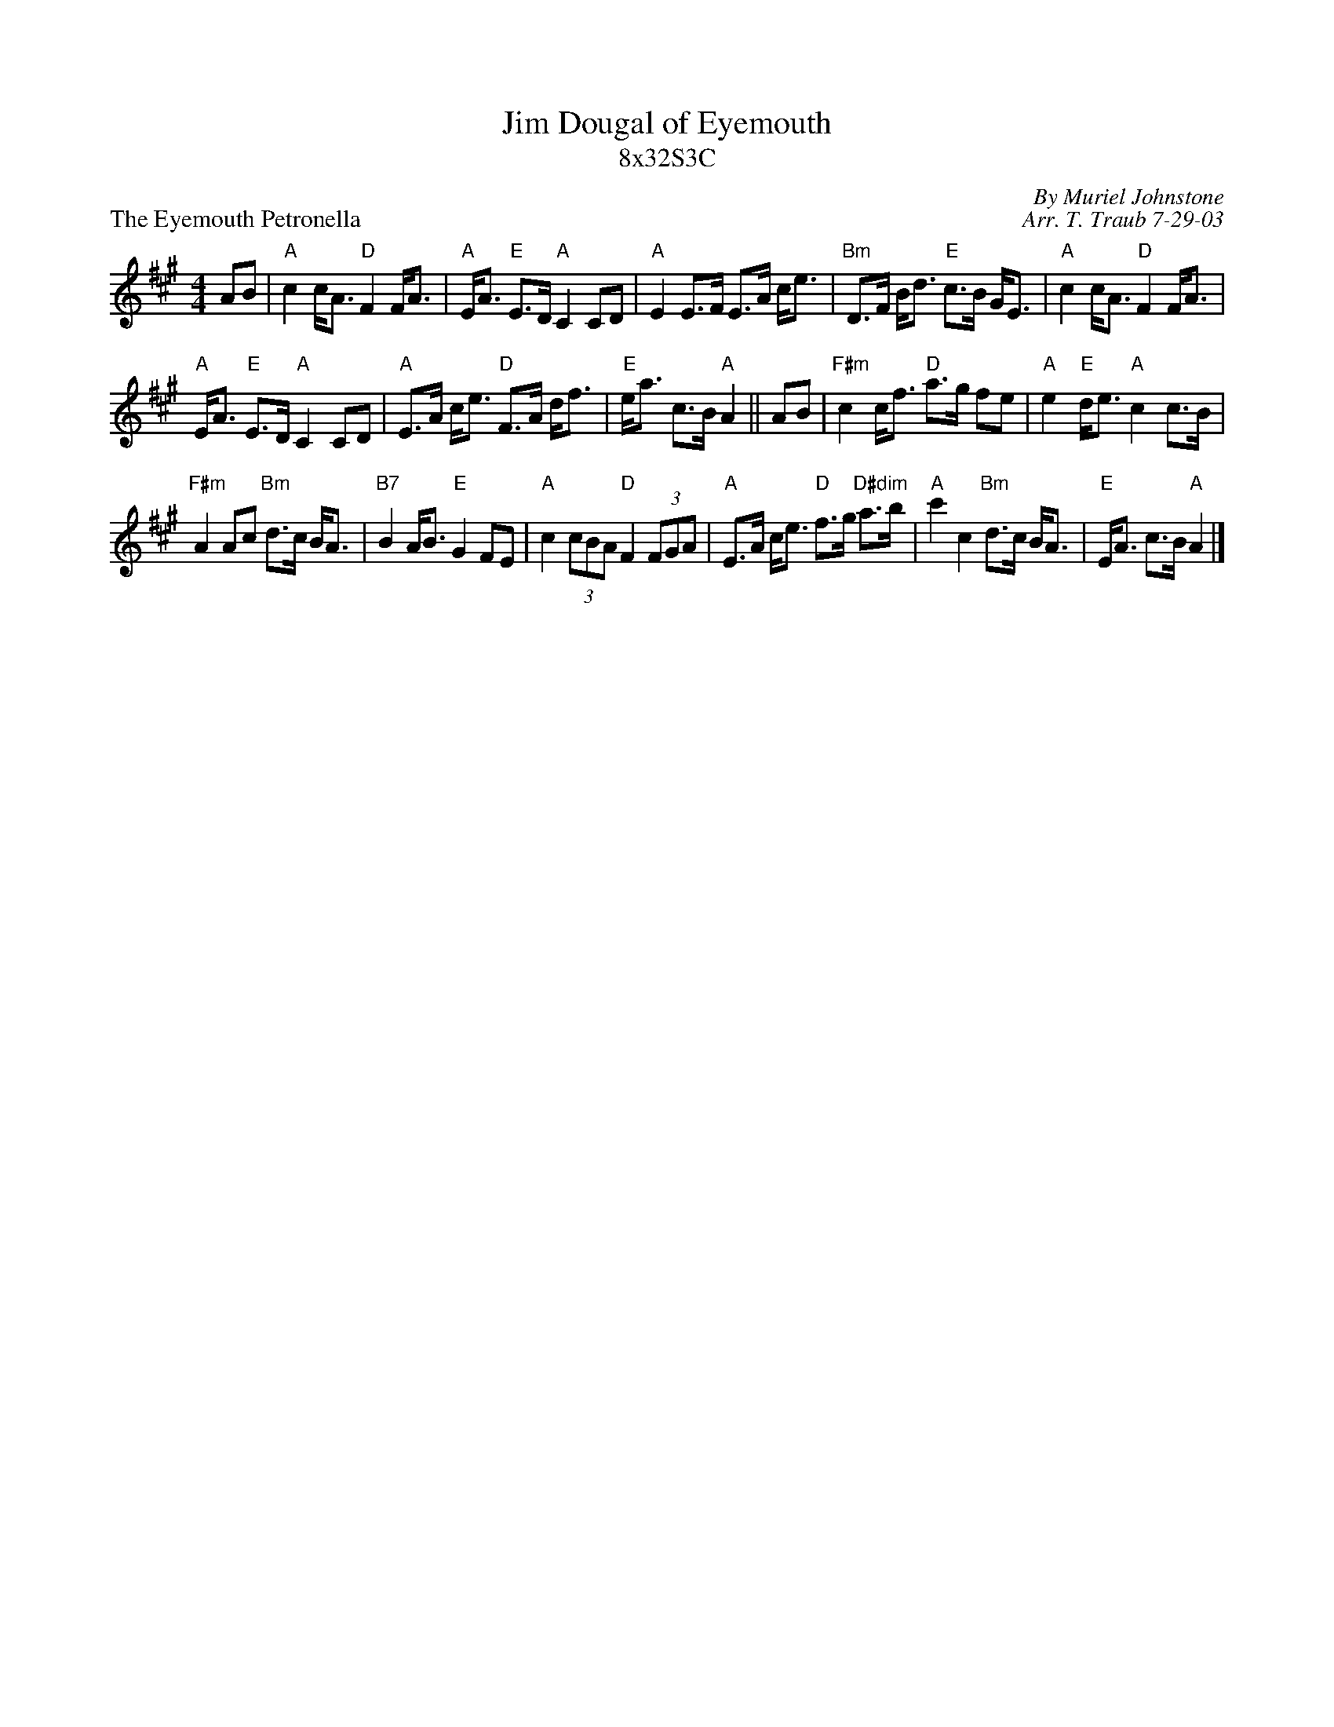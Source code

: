 X: 1
T: Jim Dougal of Eyemouth
T: 8x32S3C
P: The Eyemouth Petronella
R: strathspey
C: By Muriel Johnstone
C: Arr. T. Traub 7-29-03
M: 4/4
L: 1/8
K: A
R: strathspey
AB|"A"c2 c<A "D"F2 F<A|"A"E<A "E"E>D "A"C2 CD|"A"E2 E>F E>A c<e|"Bm"D>F B<d "E"c>B G<E|"A"c2 c<A "D"F2 F<A|
"A"E<A "E"E>D "A"C2 CD|"A"E>A c<e "D"F>A d<f|"E"e<a c>B "A"A2||AB|"F#m"c2 c<f "D"a>g fe|"A"e2 "E"d<e "A"c2 c>B|
"F#m"A2 Ac "Bm"d>c B<A|"B7"B2 A<B "E"G2 FE|"A"c2 (3cBA "D"F2 (3FGA|"A"E>A c<e "D"f>g "D#dim"a>b|"A"c'2 c2 "Bm"d>c B<A|"E"E<A c>B "A"A2 |]
